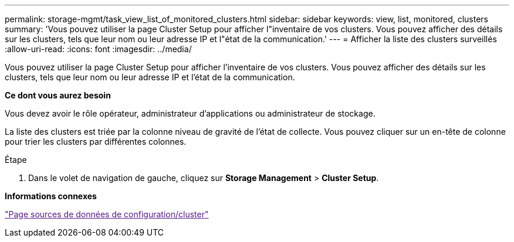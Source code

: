 ---
permalink: storage-mgmt/task_view_list_of_monitored_clusters.html 
sidebar: sidebar 
keywords: view, list, monitored, clusters 
summary: 'Vous pouvez utiliser la page Cluster Setup pour afficher l"inventaire de vos clusters. Vous pouvez afficher des détails sur les clusters, tels que leur nom ou leur adresse IP et l"état de la communication.' 
---
= Afficher la liste des clusters surveillés
:allow-uri-read: 
:icons: font
:imagesdir: ../media/


[role="lead"]
Vous pouvez utiliser la page Cluster Setup pour afficher l'inventaire de vos clusters. Vous pouvez afficher des détails sur les clusters, tels que leur nom ou leur adresse IP et l'état de la communication.

*Ce dont vous aurez besoin*

Vous devez avoir le rôle opérateur, administrateur d'applications ou administrateur de stockage.

La liste des clusters est triée par la colonne niveau de gravité de l'état de collecte. Vous pouvez cliquer sur un en-tête de colonne pour trier les clusters par différentes colonnes.

.Étape
. Dans le volet de navigation de gauche, cliquez sur *Storage Management* > *Cluster Setup*.


*Informations connexes*

link:["Page sources de données de configuration/cluster"]
